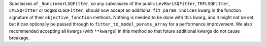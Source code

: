 Subclasses of ``_NonLinearLSQFitter``, so any subclasses of the public ``LevMarLSQFitter``, ``TRFLSQFitter``, ``LMLSQFitter`` or ``DogBoxLSQFitter``, should now accept an additional ``fit_param_indices`` kwarg in the function signature of their ``objective_function`` methods.
Nothing is needed to be done with this kwarg, and it might not be set, but it can optionally be passed through to ``fitter_to_model_params_array`` for a performance improvement.
We also recommended accepting all kwargs (with ``**kwargs``) in this method so that future additional kwargs do not cause breakage.
